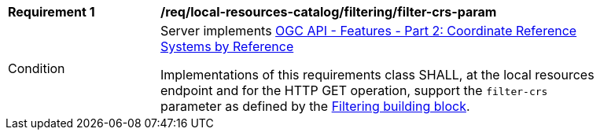 [[req_local-resources-catalog_filtering_filter-crs-param]]
[width="90%",cols="2,6a"]
|===
^|*Requirement {counter:req-id}* |*/req/local-resources-catalog/filtering/filter-crs-param*
^|Condition |Server implements https://docs.ogc.org/is/18-058r1/18-058r1.html[OGC API - Features - Part 2: Coordinate Reference Systems by Reference]

Implementations of this requirements class SHALL, at the local resources endpoint and for the HTTP GET operation, support the `filter-crs` parameter as defined by the <<req_record-filter_filter-crs-param,Filtering building block>>.
|===
